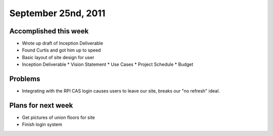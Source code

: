 September 25nd, 2011
====================

Accomplished this week
----------------------

* Wrote up draft of Inception Deliverable
* Found Curtis and got him up to speed
* Basic layout of site design for user
* Inception Deliverable
  * Vision Statement
  * Use Cases
  * Project Schedule
  * Budget

Problems
--------

* Integrating with the RPI CAS login causes users to leave our site, breaks our "no refresh" ideal.

Plans for next week
-------------------

* Get pictures of union floors for site
* Finish login system
